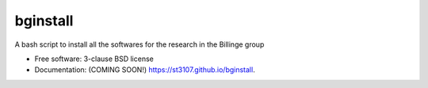 =========
bginstall
=========

.. image:: https://github.com/Billingegroup/bginstall/workflows/test/badge.svg

A bash script to install all the softwares for the research in the Billinge group

* Free software: 3-clause BSD license
* Documentation: (COMING SOON!) https://st3107.github.io/bginstall.
